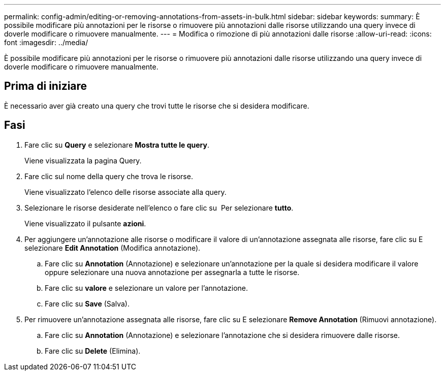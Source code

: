 ---
permalink: config-admin/editing-or-removing-annotations-from-assets-in-bulk.html 
sidebar: sidebar 
keywords:  
summary: È possibile modificare più annotazioni per le risorse o rimuovere più annotazioni dalle risorse utilizzando una query invece di doverle modificare o rimuovere manualmente. 
---
= Modifica o rimozione di più annotazioni dalle risorse
:allow-uri-read: 
:icons: font
:imagesdir: ../media/


[role="lead"]
È possibile modificare più annotazioni per le risorse o rimuovere più annotazioni dalle risorse utilizzando una query invece di doverle modificare o rimuovere manualmente.



== Prima di iniziare

È necessario aver già creato una query che trovi tutte le risorse che si desidera modificare.



== Fasi

. Fare clic su *Query* e selezionare *Mostra tutte le query*.
+
Viene visualizzata la pagina Query.

. Fare clic sul nome della query che trova le risorse.
+
Viene visualizzato l'elenco delle risorse associate alla query.

. Selezionare le risorse desiderate nell'elenco o fare clic su image:../media/select-assets.gif[""] Per selezionare *tutto*.
+
Viene visualizzato il pulsante *azioni*.

. Per aggiungere un'annotazione alle risorse o modificare il valore di un'annotazione assegnata alle risorse, fare clic su image:../media/actions-button.gif[""]E selezionare *Edit Annotation* (Modifica annotazione).
+
.. Fare clic su *Annotation* (Annotazione) e selezionare un'annotazione per la quale si desidera modificare il valore oppure selezionare una nuova annotazione per assegnarla a tutte le risorse.
.. Fare clic su *valore* e selezionare un valore per l'annotazione.
.. Fare clic su *Save* (Salva).


. Per rimuovere un'annotazione assegnata alle risorse, fare clic su image:../media/actions-button.gif[""]E selezionare *Remove Annotation* (Rimuovi annotazione).
+
.. Fare clic su *Annotation* (Annotazione) e selezionare l'annotazione che si desidera rimuovere dalle risorse.
.. Fare clic su *Delete* (Elimina).



